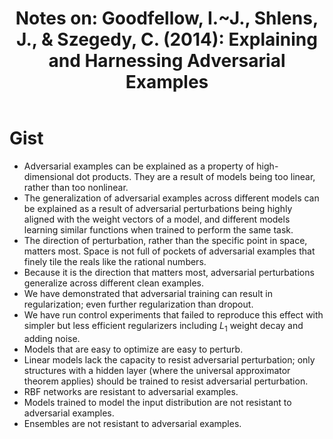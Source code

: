 #+TITLE: Notes on: Goodfellow, I.~J., Shlens, J., & Szegedy, C. (2014): Explaining and Harnessing Adversarial Examples

* Gist

- Adversarial examples can be explained as a property of high-dimensional dot
  products.  They are a result of models being too linear, rather than too
  nonlinear.
- The generalization of adversarial examples across different models can be
  explained as a result of adversarial perturbations being highly aligned with
  the weight vectors of a model, and different models learning similar functions
  when trained to perform the same task.
- The direction of perturbation, rather than the specific point in space,
  matters most.  Space is not full of pockets of adversarial examples that
  finely tile the reals like the rational numbers.
- Because it is the direction that matters most, adversarial perturbations
  generalize across different clean examples.
- We have demonstrated that adversarial training can result in regularization;
  even further regularization than dropout.
- We have run control experiments that failed to reproduce this effect with
  simpler but less efficient regularizers including \(L_1 \) weight decay and
  adding noise.
- Models that are easy to optimize are easy to perturb.
- Linear models lack the capacity to resist adversarial perturbation; only
  structures with a hidden layer (where the universal approximator theorem
  applies) should be trained to resist adversarial perturbation.
- RBF networks are resistant to adversarial examples.
- Models trained to model the input distribution are not resistant to
  adversarial examples.
- Ensembles are not resistant to adversarial examples.
